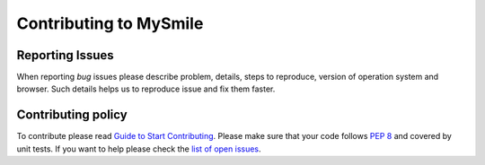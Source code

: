 ***********************
Contributing to MySmile
***********************

Reporting Issues
================
When reporting *bug* issues please describe problem, details, steps to reproduce,
version of operation system and browser. Such details helps us to reproduce issue and fix them faster.

Contributing policy
===================
To contribute please read `Guide to Start Contributing <https://guides.github.com/activities/contributing-to-open-source/>`_.
Please make sure that your code follows `PEP 8 <https://www.python.org/dev/peps/pep-0008/>`_ and covered by unit tests.
If you want to help please check the `list of open issues <https://github.com/MySmile/mysmile/issues>`_.
